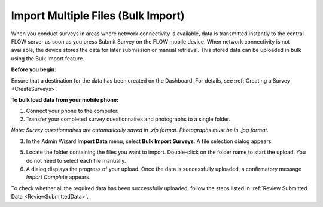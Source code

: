 .. _ImportMultipleFiles


Import Multiple Files (Bulk Import)
----------------------------------------

When you conduct surveys in areas where network connectivity is available, data is transmitted instantly to the central FLOW server as soon as you press Submit Survey on the FLOW mobile device. When network connectivity is not available, the device stores the data for later submission or manual retrieval. This stored data can be uploaded in bulk using the Bulk Import feature.

**Before you begin:**

Ensure that a destination for the data has been created on the Dashboard. For details, see :ref:`Creating a Survey <CreateSurveys>`.

**To bulk load data from your mobile phone:**

1.	Connect your phone to the computer. 
2.	Transfer your completed survey questionnaires and photographs to a single folder. 

*Note: Survey questionnaires are automatically saved in .zip format. Photographs must be in .jpg format.*

3.	In the Admin Wizard **Import Data** menu, select **Bulk Import Surveys**. A file selection dialog appears.
 
5.	Locate the folder containing the files you want to import. Double-click on the folder name to start the upload. You do not need to select each file manually.
 
6.	A dialog displays the progress of your upload. Once the data is successfully uploaded, a confirmatory message *Import Complete* appears.

To check whether all the required data has been successfully uploaded, follow the steps listed in :ref:`Review Submitted Data <ReviewSubmittedData>`.
